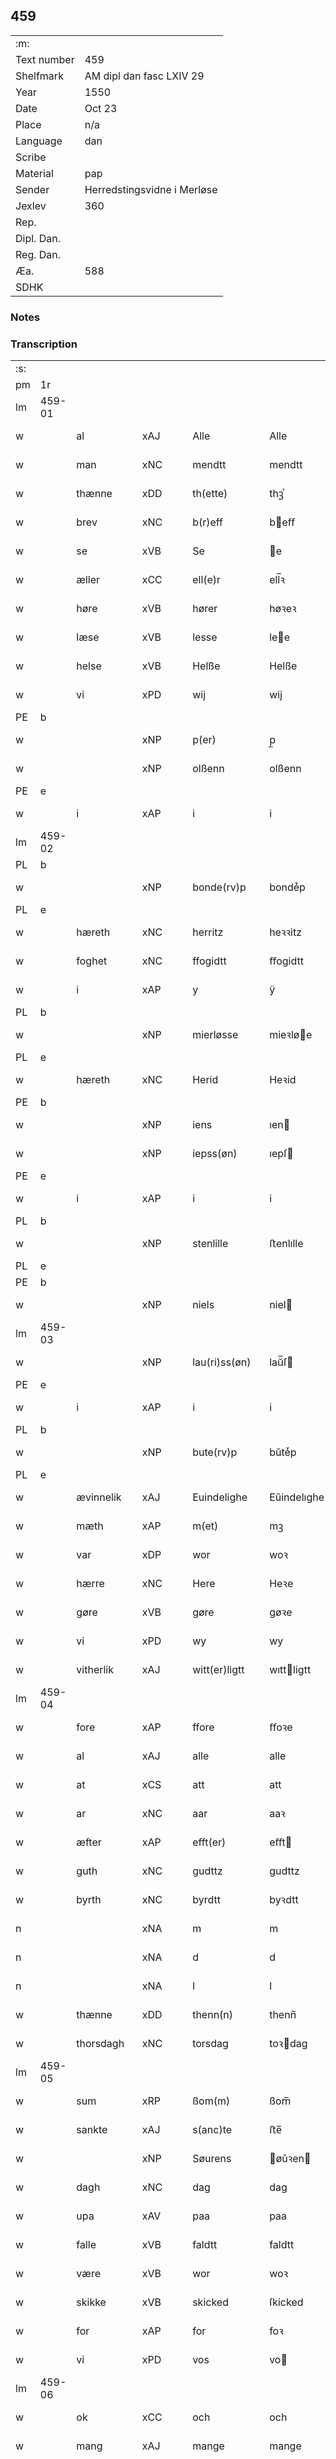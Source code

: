 ** 459
| :m:         |                             |
| Text number | 459                         |
| Shelfmark   | AM dipl dan fasc LXIV 29    |
| Year        | 1550                        |
| Date        | Oct 23                      |
| Place       | n/a                         |
| Language    | dan                         |
| Scribe      |                             |
| Material    | pap                         |
| Sender      | Herredstingsvidne i Merløse |
| Jexlev      | 360                         |
| Rep.        |                             |
| Dipl. Dan.  |                             |
| Reg. Dan.   |                             |
| Æa.         | 588                         |
| SDHK        |                             |

*** Notes


*** Transcription
| :s: |        |               |                |   |   |                  |             |   |   |   |   |     |   |   |    |               |
| pm  | 1r     |               |                |   |   |                  |             |   |   |   |   |     |   |   |    |               |
| lm  | 459-01 |               |                |   |   |                  |             |   |   |   |   |     |   |   |    |               |
| w   |        | al            | xAJ            |   |   | Alle             | Alle        |   |   |   |   | dan |   |   |    |        459-01 |
| w   |        | man         | xNC            |   |   | mendtt           | mendtt      |   |   |   |   | dan |   |   |    |        459-01 |
| w   |        | thænne        | xDD            |   |   | th(ette)         | thꝫͤ         |   |   |   |   | dan |   |   |    |        459-01 |
| w   |        | brev          | xNC            |   |   | b(r)eff          | beﬀ        |   |   |   |   | dan |   |   |    |        459-01 |
| w   |        | se            | xVB            |   |   | Se               | e          |   |   |   |   | dan |   |   |    |        459-01 |
| w   |        | æller         | xCC            |   |   | ell(e)r          | ell̅ꝛ        |   |   |   |   | dan |   |   |    |        459-01 |
| w   |        | høre          | xVB            |   |   | hører            | høꝛeꝛ       |   |   |   |   | dan |   |   |    |        459-01 |
| w   |        | læse         | xVB            |   |   | lesse            | lee        |   |   |   |   | dan |   |   |    |        459-01 |
| w   |        | helse         | xVB            |   |   | Helße            | Helße       |   |   |   |   | dan |   |   |    |        459-01 |
| w   |        | vi            | xPD            |   |   | wij              | wij         |   |   |   |   | dan |   |   |    |        459-01 |
| PE  | b      |               |                |   |   |                  |             |   |   |   |   |     |   |   |    |               |
| w   |        |             | xNP            |   |   | p(er)            | p̲           |   |   |   |   | dan |   |   |    |        459-01 |
| w   |        |          | xNP            |   |   | olßenn           | olßenn      |   |   |   |   | dan |   |   |    |        459-01 |
| PE  | e      |               |                |   |   |                  |             |   |   |   |   |     |   |   |    |               |
| w   |        | i             | xAP            |   |   | i                | i           |   |   |   |   | dan |   |   |    |        459-01 |
| lm  | 459-02 |               |                |   |   |                  |             |   |   |   |   |     |   |   |    |               |
| PL  | b      |               |                |   |   |                  |             |   |   |   |   |     |   |   |    |               |
| w   |        |        | xNP            |   |   | bonde(rv)p       | bondeͮp      |   |   |   |   | dan |   |   |    |        459-02 |
| PL  | e      |               |                |   |   |                  |             |   |   |   |   |     |   |   |    |               |
| w   |        | hæreth        | xNC            |   |   | herritz          | heꝛꝛitz     |   |   |   |   | dan |   |   |    |        459-02 |
| w   |        | foghet       | xNC            |   |   | ffogidtt         | ﬀogidtt     |   |   |   |   | dan |   |   |    |        459-02 |
| w   |        | i             | xAP            |   |   | y                | ÿ           |   |   |   |   | dan |   |   |    |        459-02 |
| PL  | b      |               |                |   |   |                  |             |   |   |   |   |     |   |   |    |               |
| w   |        |       | xNP            |   |   | mierløsse        | mieꝛløe    |   |   |   |   | dan |   |   |    |        459-02 |
| PL  | e      |               |                |   |   |                  |             |   |   |   |   |     |   |   |    |               |
| w   |        | hæreth        | xNC            |   |   | Herid            | Heꝛid       |   |   |   |   | dan |   |   |    |        459-02 |
| PE  | b      |               |                |   |   |                  |             |   |   |   |   |     |   |   |    |               |
| w   |        |            | xNP            |   |   | iens             | ıen        |   |   |   |   | dan |   |   |    |        459-02 |
| w   |        |         | xNP            |   |   | iepss(øn)        | ıepſ       |   |   |   |   | dan |   |   |    |        459-02 |
| PE  | e      |               |                |   |   |                  |             |   |   |   |   |     |   |   |    |               |
| w   |        | i             | xAP            |   |   | i                | i           |   |   |   |   | dan |   |   |    |        459-02 |
| PL  | b      |               |                |   |   |                  |             |   |   |   |   |     |   |   |    |               |
| w   |        |         | xNP            |   |   | stenlille        | ﬅenlılle    |   |   |   |   | dan |   |   |    |        459-02 |
| PL  | e      |               |                |   |   |                  |             |   |   |   |   |     |   |   |    |               |
| PE  | b      |               |                |   |   |                  |             |   |   |   |   |     |   |   |    |               |
| w   |        |           | xNP            |   |   | niels            | niel       |   |   |   |   | dan |   |   |    |        459-02 |
| lm  | 459-03 |               |                |   |   |                  |             |   |   |   |   |     |   |   |    |               |
| w   |        |         | xNP             |   |   | lau(ri)ss(øn)    | laŭ̅ſ       |   |   |   |   | dan |   |   |    |        459-03 |
| PE  | e      |               |                |   |   |                  |             |   |   |   |   |     |   |   |    |               |
| w   |        | i             | xAP            |   |   | i                | i           |   |   |   |   | dan |   |   |    |        459-03 |
| PL  | b      |               |                |   |   |                  |             |   |   |   |   |     |   |   |    |               |
| w   |        |         | xNP             |   |   | bute(rv)p        | bŭteͮp       |   |   |   |   | dan |   |   |    |        459-03 |
| PL  | e      |               |                |   |   |                  |             |   |   |   |   |     |   |   |    |               |
| w   |        | ævinnelik     | xAJ            |   |   | Euindelighe      | Eŭindelıghe |   |   |   |   | dan |   |   |    |        459-03 |
| w   |        | mæth          | xAP            |   |   | m(et)            | mꝫ          |   |   |   |   | dan |   |   |    |        459-03 |
| w   |        | var          | xDP            |   |   | wor              | woꝛ         |   |   |   |   | dan |   |   |    |        459-03 |
| w   |        | hærre           | xNC            |   |   | Here             | Heꝛe        |   |   |   |   | dan |   |   |    |        459-03 |
| w   |        | gøre          | xVB            |   |   | gøre             | gøꝛe        |   |   |   |   | dan |   |   |    |        459-03 |
| w   |        | vi            | xPD            |   |   | wy               | wy          |   |   |   |   | dan |   |   |    |        459-03 |
| w   |        | vitherlik    | xAJ            |   |   | witt(er)ligtt    | wıttligtt  |   |   |   |   | dan |   |   |    |        459-03 |
| lm  | 459-04 |               |                |   |   |                  |             |   |   |   |   |     |   |   |    |               |
| w   |        | fore           | xAP            |   |   | ffore            | ﬀoꝛe        |   |   |   |   | dan |   |   |    |        459-04 |
| w   |        | al            | xAJ            |   |   | alle             | alle        |   |   |   |   | dan |   |   |    |        459-04 |
| w   |        | at            | xCS            |   |   | att              | att         |   |   |   |   | dan |   |   |    |        459-04 |
| w   |        | ar            | xNC            |   |   | aar              | aaꝛ         |   |   |   |   | dan |   |   |    |        459-04 |
| w   |        | æfter         | xAP            |   |   | efft(er)         | eﬀt        |   |   |   |   | dan |   |   |    |        459-04 |
| w   |        | guth        | xNC            |   |   | gudttz           | gudttz      |   |   |   |   | dan |   |   |    |        459-04 |
| w   |        | byrth         | xNC            |   |   | byrdtt           | byꝛdtt      |   |   |   |   | dan |   |   |    |        459-04 |
| n   |        |            | xNA            |   |   | m                | m           |   |   |   |   | dan |   |   |    |        459-04 |
| n   |        |               | xNA            |   |   | d                | d           |   |   |   |   | dan |   |   |    |        459-04 |
| n   |        |               | xNA            |   |   | l                | l           |   |   |   |   | dan |   |   |    |        459-04 |
| w   |        | thænne        | xDD            |   |   | thenn(n)         | thenn̅       |   |   |   |   | dan |   |   |    |        459-04 |
| w   |        | thorsdagh       | xNC            |   |   | torsdag          | toꝛdag     |   |   |   |   | dan |   |   |    |        459-04 |
| lm  | 459-05 |               |                |   |   |                  |             |   |   |   |   |     |   |   |    |               |
| w   |        | sum          | xRP            |   |   | ßom(m)           | ßom̅         |   |   |   |   | dan |   |   |    |        459-05 |
| w   |        | sankte        | xAJ            |   |   | s(anc)te         | ﬅe̅          |   |   |   |   | dan |   |   |    |        459-05 |
| w   |        |        | xNP            |   |   | Søurens          | øŭꝛen     |   |   |   |   | dan |   |   |    |        459-05 |
| w   |        | dagh          | xNC            |   |   | dag              | dag         |   |   |   |   | dan |   |   |    |        459-05 |
| w   |        | upa           | xAV            |   |   | paa              | paa         |   |   |   |   | dan |   |   |    |        459-05 |
| w   |        | falle         | xVB            |   |   | faldtt           | faldtt      |   |   |   |   | dan |   |   |    |        459-05 |
| w   |        | være          | xVB            |   |   | wor              | woꝛ         |   |   |   |   | dan |   |   |    |        459-05 |
| w   |        | skikke         | xVB            |   |   | skicked          | ſkicked     |   |   |   |   | dan |   |   |    |        459-05 |
| w   |        | for           | xAP            |   |   | for              | foꝛ         |   |   |   |   | dan |   |   | =  |        459-05 |
| w   |        | vi           | xPD            |   |   | vos              | vo         |   |   |   |   | dan |   |   | == |        459-05 |
| lm  | 459-06 |               |                |   |   |                  |             |   |   |   |   |     |   |   |    |               |
| w   |        | ok            | xCC            |   |   | och              | och         |   |   |   |   | dan |   |   |    |        459-06 |
| w   |        | mang          | xAJ            |   |   | mange            | mange       |   |   |   |   | dan |   |   |    |        459-06 |
| w   |        | dandeman    | xNC            |   |   | da(n)ne mendtt   | da̅ne mendtt |   |   |   |   | dan |   |   |    |        459-06 |
| w   |        | flere         | xAJ            |   |   | fler(e)          | fleꝛ       |   |   |   |   | dan |   |   |    |        459-06 |
| w   |        | upa           | xAP            |   |   | paa              | paa         |   |   |   |   | dan |   |   |    |        459-06 |
| w   |        | fornævnd      | xAJ            |   |   | for(nefnde)      | foꝛᷠͤ         |   |   |   |   | dan |   |   |    |        459-06 |
| w   |        | thing         | xNC            |   |   | tingh            | tingh       |   |   |   |   | dan |   |   |    |        459-06 |
| w   |        | beskethen      | xAJ            |   |   | beskenn(n)       | beſkenn̅     |   |   |   |   | dan |   |   |    |        459-06 |
| lm  | 459-07 |               |                |   |   |                  |             |   |   |   |   |     |   |   |    |               |
| w   |        | sven        | xNC            |   |   | Suendtt          | ŭendtt     |   |   |   |   | dan |   |   |    |        459-07 |
| PE  | b      |               |                |   |   |                  |             |   |   |   |   |     |   |   |    |               |
| w   |        |         | xNP            |   |   | iørenn(n)        | iøꝛenn̅      |   |   |   |   | dan |   |   |    |        459-07 |
| w   |        |         | xNP            |   |   | Schriffuer(e)    | chꝛiﬀŭeꝛ̅   |   |   |   |   | dan |   |   |    |        459-07 |
| PE  | e      |               |                |   |   |                  |             |   |   |   |   |     |   |   |    |               |
| w   |        | innen       | xAP            |   |   | indenn(n)        | indenn̅      |   |   |   |   | dan |   |   |    |        459-07 |
| w   |        | thing        | xNC            |   |   | tinghe           | tinghe      |   |   |   |   | dan |   |   |    |        459-07 |
| w   |        | mæth          | xAP            |   |   | m(et)            | mꝫ          |   |   |   |   | dan |   |   |    |        459-07 |
| w   |        | ful         | xAJ            |   |   | ffuld            | ﬀŭld        |   |   |   |   | dan |   |   |    |        459-07 |
| w   |        | makt          | xNC            |   |   | mackt            | mackt       |   |   |   |   | dan |   |   |    |        459-07 |
| lm  | 459-08 |               |                |   |   |                  |             |   |   |   |   |     |   |   |    |               |
| w   |        | upa           | xAP            |   |   | paa              | paa         |   |   |   |   | dan |   |   |    |        459-08 |
| w   |        | sin          | xDP            |   |   | sin(n)           | ſin̅         |   |   |   |   | dan |   |   |    |        459-08 |
| w   |        | hosbondis     | lat            |   |   | hosbond(is)      | hoſbon     |   |   |   |   | dan |   |   |    |        459-08 |
| w   |        | vægh          | xNC            |   |   | wegne            | wegne       |   |   |   |   | dan |   |   |    |        459-08 |
| p   |        | /             | XX             |   |   | /                | /           |   |   |   |   | dan |   |   |    |        459-08 |
| w   |        | ok            | xCC            |   |   | och              | och         |   |   |   |   | dan |   |   |    |        459-08 |
| w   |        |           | XX            |   |   | ⸠besk⸡           | ⸠beſk⸡      |   |   |   |   | dan |   |   |    |        459-08 |
| w   |        | bithje        | xVB            |   |   | bed(is)          | be         |   |   |   |   | dan |   |   |    |        459-08 |
| w   |        | ok            | xCC            |   |   | och              | och         |   |   |   |   | dan |   |   |    |        459-08 |
| w   |        | fa          | xVB            |   |   | ffick            | ﬀick        |   |   |   |   | dan |   |   |    |        459-08 |
| w   |        | en            | xAT            |   |   | Ett              | Ett         |   |   |   |   | dan |   |   |    |        459-08 |
| w   |        | uvildigh      | xAJ            |   |   | vijll¦igtt       | vijll¦igtt  |   |   |   |   | dan |   |   |    | 459-08—459-09 |
| w   |        | thing        | xNC            |   |   | ting(is)         | tingꝭ       |   |   |   |   | dan |   |   |    |        459-09 |
| w   |        | vitne         | xNC            |   |   | widne            | widne       |   |   |   |   | dan |   |   |    |        459-09 |
| w   |        | af            | xAP            |   |   | aff              | aﬀ          |   |   |   |   | dan |   |   |    |        459-09 |
| n   |        |            | xNA            |   |   | xij              | xij         |   |   |   |   | dan |   |   |    |        459-09 |
| w   |        | logh+fast     | xAJ            |   |   | louffaste        | loŭﬀaﬅe     |   |   |   |   | dan |   |   |    |        459-09 |
| w   |        | dandeman    | xNC            |   |   | da(n)ne mendtt   | da̅ne mendtt |   |   |   |   | dan |   |   |    |        459-09 |
| w   |        | upa           | xAP            |   |   | paa              | paa         |   |   |   |   | dan |   |   |    |        459-09 |
| w   |        | thæn            | xAT            |   |   | de               | de          |   |   |   |   | dan |   |   |    |        459-09 |
| lm  | 459-10 |               |                |   |   |                  |             |   |   |   |   |     |   |   |    |               |
| w   |        | orth          | xNC            |   |   | ordtt            | oꝛdtt       |   |   |   |   | dan |   |   |    |        459-10 |
| PE  | b      |               |                |   |   |                  |             |   |   |   |   |     |   |   |    |               |
| w   |        |             | xNP            |   |   | iep              | ıep         |   |   |   |   | dan |   |   |    |        459-10 |
| w   |        |       | xNP            |   |   | iørenss(øn)      | ıøꝛenſ     |   |   |   |   | dan |   |   |    |        459-10 |
| PE  | e      |               |                |   |   |                  |             |   |   |   |   |     |   |   |    |               |
| w   |        | i             | xAP            |   |   | i                | i           |   |   |   |   | dan |   |   |    |        459-10 |
| PL  | b      |               |                |   |   |                  |             |   |   |   |   |     |   |   |    |               |
| w   |        |               | xNP            |   |   | mølleboe(rv)p    | mølleboeͮp   |   |   |   |   | dan |   |   |    |        459-10 |
| PL  | e      |               |                |   |   |                  |             |   |   |   |   |     |   |   |    |               |
| w   |        | sta           | xVB            |   |   | stod             | ſtod        |   |   |   |   | dan |   |   |    |        459-10 |
| w   |        | upa           | xAP            |   |   | paa              | paa         |   |   |   |   | dan |   |   |    |        459-10 |
| PL  | b      |               |                |   |   |                  |             |   |   |   |   |     |   |   |    |               |
| w   |        |               | xNP            |   |   | mierløsse        | mieꝛløe    |   |   |   |   | dan |   |   |    |        459-10 |
| PL  | e      |               |                |   |   |                  |             |   |   |   |   |     |   |   |    |               |
| w   |        | hæreth      | xNC            |   |   | heridttz         | heꝛidttz    |   |   |   |   | dan |   |   |    |        459-10 |
| lm  | 459-11 |               |                |   |   |                  |             |   |   |   |   |     |   |   |    |               |
| w   |        | thing         | xNC            |   |   | tingh            | tingh       |   |   |   |   | dan |   |   |    |        459-11 |
| w   |        | ok            | xCC            |   |   | och              | och         |   |   |   |   | dan |   |   |    |        459-11 |
| w   |        | besta         | xVB            |   |   | bestod           | beﬅod       |   |   |   |   | dan |   |   |    |        459-11 |
| w   |        | for           | xAV            |   |   | for              | foꝛ         |   |   |   |   | dan |   |   |    |        459-11 |
| w   |        |              | xNA            |   |   | i                | i           |   |   |   |   | dan |   |   |    |        459-11 |
| w   |        | domere        | xNC            |   |   | domer            | domeꝛ       |   |   |   |   | dan |   |   |    |        459-11 |
| w   |        | ok            | xCC            |   |   | och              | och         |   |   |   |   | dan |   |   |    |        459-11 |
| w   |        | dandeman    | xNC            |   |   | da(n)ne mendtt   | da̅ne mendtt |   |   |   |   | dan |   |   |    |        459-11 |
| w   |        | at            | xCS            |   |   | att              | att         |   |   |   |   | dan |   |   |    |        459-11 |
| w   |        | han          | xPD            |   |   | hand             | hand        |   |   |   |   | dan |   |   |    |        459-11 |
| lm  | 459-12 |               |                |   |   |                  |             |   |   |   |   |     |   |   |    |               |
| w   |        | kænne         | xVB            |   |   | kend(is)         | ken        |   |   |   |   | dan |   |   |    |        459-12 |
| w   |        | sik           | xPD            |   |   | sigh             | ſigh        |   |   |   |   | dan |   |   |    |        459-12 |
| w   |        | ænge       | xPD            |   |   | ingenn(n)        | ingenn̅      |   |   |   |   | dan |   |   |    |        459-12 |
| w   |        | lot          | xNC            |   |   | laad             | laad        |   |   |   |   | dan |   |   |    |        459-12 |
| w   |        | at            | xIM            |   |   | att              | att         |   |   |   |   | dan |   |   |    |        459-12 |
| w   |        | have          | xVB            |   |   | Haffue           | Haﬀŭe       |   |   |   |   | dan |   |   |    |        459-12 |
| w   |        | i             | xAP            |   |   | i                | i           |   |   |   |   | dan |   |   |    |        459-12 |
| w   |        | thæn          | xAT            |   |   | denn             | denn        |   |   |   |   | dan |   |   |    |        459-12 |
| w   |        | grund         | xNC            |   |   | grund            | gꝛŭnd       |   |   |   |   | dan |   |   |    |        459-12 |
| w   |        | sum           | xRP            |   |   | som(m)           | ſom̅         |   |   |   |   | dan |   |   |    |        459-12 |
| lm  | 459-13 |               |                |   |   |                  |             |   |   |   |   |     |   |   |    |               |
| PE  |        |               |                |   |   |                  |             |   |   |   |   |     |   |   |    |               |
| w   |        |               | xNP            |   |   | moens            | moen       |   |   |   |   | dan |   |   |    |        459-13 |
| w   |        |               | xNP            |   |   | anderss(øn)      | andeꝛſ     |   |   |   |   | dan |   |   |    |        459-13 |
| PE  | e      |               |                |   |   |                  |             |   |   |   |   |     |   |   |    |               |
| w   |        | i             | xAP            |   |   | i                | i           |   |   |   |   | dan |   |   |    |        459-13 |
| PL  | b      |               |                |   |   |                  |             |   |   |   |   |     |   |   |    |               |
| w   |        |               | xNP            |   |   | taast(rv)p       | taaﬅͮp       |   |   |   |   | dan |   |   |    |        459-13 |
| PL  | e      |               |                |   |   |                  |             |   |   |   |   |     |   |   |    |               |
| w   |        | ok            | xCC            |   |   | och              | och         |   |   |   |   | dan |   |   |    |        459-13 |
| w   |        | fornævnd      | xAJ            |   |   | for(nefnde)      | foꝛᷠͤ         |   |   |   |   | dan |   |   |    |        459-13 |
| PE  | b      |               |                |   |   |                  |             |   |   |   |   |     |   |   |    |               |
| w   |        |               | xNP            |   |   | iep              | ıep         |   |   |   |   | dan |   |   |    |        459-13 |
| w   |        |               | xNP            |   |   | iørens(øn)       | iøꝛen      |   |   |   |   | dan |   |   |    |        459-13 |
| PE  | e      |               |                |   |   |                  |             |   |   |   |   |     |   |   |    |               |
| w   |        | i             | xAP            |   |   | i                | i           |   |   |   |   | dan |   |   |    |        459-13 |
| w   |        | thrætte        | xNC            |   |   | trætte           | tꝛætte      |   |   |   |   | dan |   |   |    |        459-13 |
| w   |        | have          | xVB            |   |   | Haffue           | Haﬀŭe       |   |   |   |   | dan |   |   |    |        459-13 |
| lm  | 459-14 |               |                |   |   |                  |             |   |   |   |   |     |   |   |    |               |
| w   |        | tha           | xAV            |   |   | daa              | daa         |   |   |   |   | dan |   |   |    |        459-14 |
| w   |        | til           | xAV            |   |   | till             | till        |   |   |   |   | dan |   |   |    |        459-14 |
| w   |        | mæle        | xVB            |   |   | melt(is)         | meltꝭ       |   |   |   |   | dan |   |   |    |        459-14 |
| w   |        | beskethen      | xAJ            |   |   | beskenn(n)       | beſkenn̅     |   |   |   |   | dan |   |   |    |        459-14 |
| w   |        | man         | xNC            |   |   | mandtt           | mandtt      |   |   |   |   | dan |   |   |    |        459-14 |
| PE  | b      |               |                |   |   |                  |             |   |   |   |   |     |   |   |    |               |
| w   |        |               | xNP            |   |   | p(er)            | p̲           |   |   |   |   | dan |   |   |    |        459-14 |
| w   |        |               | xNP            |   |   | Erickss(øn)      | Eꝛickſ     |   |   |   |   | dan |   |   |    |        459-14 |
| PE  | e      |               |                |   |   |                  |             |   |   |   |   |     |   |   |    |               |
| w   |        | i             | xAP            |   |   | i                | i           |   |   |   |   | dan |   |   |    |        459-14 |
| PL  | b      |               |                |   |   |                  |             |   |   |   |   |     |   |   |    |               |
| w   |        |               | xNP            |   |   | wandløsse        | wandløe    |   |   |   |   | dan |   |   |    |        459-14 |
| PL  | e      |               |                |   |   |                  |             |   |   |   |   |     |   |   |    |               |
| lm  | 459-15 |               |                |   |   |                  |             |   |   |   |   |     |   |   |    |               |
| w   |        | til          | xAP            |   |   | thill            | thill       |   |   |   |   | dan |   |   |    |        459-15 |
| w   |        | sik           | xPD            |   |   | sig              | ſig         |   |   |   |   | dan |   |   |    |        459-15 |
| w   |        | at            | xIM            |   |   | att              | att         |   |   |   |   | dan |   |   |    |        459-15 |
| w   |        | jaghe          | xVB            |   |   | iage             | ıage        |   |   |   |   | dan |   |   |    |        459-15 |
| n   |        |             | xNA            |   |   | xj               | xj          |   |   |   |   | dan |   |   |    |        459-15 |
| w   |        | dandeman    | xNC            |   |   | da(n)ne mendtt   | da̅ne mendtt |   |   |   |   | dan |   |   |    |        459-15 |
| w   |        | ut            | xAV            |   |   | vd               | vd          |   |   |   |   | dan |   |   |    |        459-15 |
| w   |        | at            | xIM            |   |   | att              | att         |   |   |   |   | dan |   |   |    |        459-15 |
| w   |        | gange         | xVB            |   |   | gaa              | gaa         |   |   |   |   | dan |   |   |    |        459-15 |
| w   |        | ok            | xCC            |   |   | och              | och         |   |   |   |   | dan |   |   |    |        459-15 |
| w   |        | vitne         | xVB            |   |   | widne            | wıdne       |   |   |   |   | dan |   |   |    |        459-15 |
| lm  | 459-16 |               |                |   |   |                  |             |   |   |   |   |     |   |   |    |               |
| w   |        | thær          | xAV            |   |   | th(er)           | th         |   |   |   |   | dan |   |   |    |        459-16 |
| w   |        | æn          | xAV            |   |   | enn(n)           | enn̅         |   |   |   |   | dan |   |   |    |        459-16 |
| w   |        | sum           | xRP            |   |   | som(m)           | ſom̅         |   |   |   |   | dan |   |   |    |        459-16 |
| w   |        | være          | xVB            |   |   | wor              | woꝛ         |   |   |   |   | dan |   |   |    |        459-16 |
| PE  | b      |               |                |   |   |                  |             |   |   |   |   |     |   |   |    |               |
| w   |        |               | xNP            |   |   | p(er)            | p̲           |   |   |   |   | dan |   |   |    |        459-16 |
| w   |        |               | xNP            |   |   | mattz            | mattz       |   |   |   |   | dan |   |   |    |        459-16 |
| PE  | e      |               |                |   |   |                  |             |   |   |   |   |     |   |   |    |               |
| w   |        | i             | xAP            |   |   | i                | i           |   |   |   |   | dan |   |   |    |        459-16 |
| PL  | b      |               |                |   |   |                  |             |   |   |   |   |     |   |   |    |               |
| w   |        |               | xNP            |   |   | vggløsse         | vggløe     |   |   |   |   | dan |   |   |    |        459-16 |
| PL  | e      |               |                |   |   |                  |             |   |   |   |   |     |   |   |    |               |
| PE  | b      |               |                |   |   |                  |             |   |   |   |   |     |   |   |    |               |
| w   |        |               | xNP            |   |   | oluff            | olŭﬀ        |   |   |   |   | dan |   |   |    |        459-16 |
| w   |        |               | xNP            |   |   | iens(øn)         | ıen        |   |   |   |   | dan |   |   |    |        459-16 |
| Pe  | e      |               |                |   |   |                  |             |   |   |   |   |     |   |   |    |               |
| w   |        | vither        | xAP            |   |   | vid              | vıd         |   |   |   |   | dan |   |   |    |        459-16 |
| w   |        | beskethen      | xAJ            |   |   | bec¦kenn(n)      | bec¦kenn̅    |   |   |   |   | dan |   |   |    | 459-16—459-17 |
| w   |        | ibidem        | xAV            |   |   | ibid(em)         | ıbı        |   |   |   |   | lat |   |   |    |        459-17 |
| PE  | b      |               |                |   |   |                  |             |   |   |   |   |     |   |   |    |               |
| w   |        |            | xNP            |   |   | Hans             | Han        |   |   |   |   | dan |   |   |    |        459-17 |
| w   |        |         | xNP            |   |   | deyss(øn)        | deyſ       |   |   |   |   | dan |   |   |    |        459-17 |
| PE  | e      |               |                |   |   |                  |             |   |   |   |   |     |   |   |    |               |
| w   |        | ibidem        | xAV            |   |   | ibid(em)         | ibi        |   |   |   |   | lat |   |   |    |        459-17 |
| PE  | b      |               |                |   |   |                  |             |   |   |   |   |     |   |   |    |               |
| w   |        |           | xNP            |   |   | lasse            | lae        |   |   |   |   | dan |   |   |    |        459-17 |
| w   |        |        | xNP            |   |   | nielss(øn)       | nielſ      |   |   |   |   | dan |   |   |    |        459-17 |
| PE  | e      |               |                |   |   |                  |             |   |   |   |   |     |   |   |    |               |
| w   |        | ibidem        | xAV            |   |   | ibid(em)         | ibi        |   |   |   |   | lat |   |   |    |        459-17 |
| PE  | b      |               |                |   |   |                  |             |   |   |   |   |     |   |   |    |               |
| w   |        |           | xNP            |   |   | oluff            | olŭﬀ        |   |   |   |   | dan |   |   |    |        459-17 |
| w   |        |               | xNP            |   |   | skenck           | ſkenck      |   |   |   |   | dan |   |   |    |        459-17 |
| PE  | e      |               |                |   |   |                  |             |   |   |   |   |     |   |   |    |               |
| lm  | 459-18 |               |                |   |   |                  |             |   |   |   |   |     |   |   |    |               |
| w   |        | i             | xAP            |   |   | i                | i           |   |   |   |   | dan |   |   |    |        459-18 |
| PL  | b      |               |                |   |   |                  |             |   |   |   |   |     |   |   |    |               |
| w   |        |               | xNP            |   |   | stenn(n)         | ﬅenn̅        |   |   |   |   | dan |   |   |    |        459-18 |
| w   |        |           | xNP            |   |   | magle            | magle       |   |   |   |   | dan |   |   |    |        459-18 |
| PL  | e      |               |                |   |   |                  |             |   |   |   |   |     |   |   |    |               |
| PE  | b      |               |                |   |   |                  |             |   |   |   |   |     |   |   |    |               |
| w   |        |            | xNP            |   |   | iens             | ıen        |   |   |   |   | dan |   |   |    |        459-18 |
| w   |        |               | xNP            |   |   | poelss(øn)       | poelſ      |   |   |   |   | dan |   |   |    |        459-18 |
| PE  | e      |               |                |   |   |                  |             |   |   |   |   |     |   |   |    |               |
| w   |        | ibidem        | xAV            |   |   | !ebid(em)¡       | !ebi¡      |   |   |   |   | lat |   |   |    |        459-18 |
| PE  | b      |               |                |   |   |                  |             |   |   |   |   |     |   |   |    |               |
| w   |        |               | xNP            |   |   | lauridttz        | laŭꝛıdttz   |   |   |   |   | dan |   |   |    |        459-18 |
| w   |        |        | xNP            |   |   | nielss(øn)       | nielſ      |   |   |   |   | dan |   |   |    |        459-18 |
| PE  | e      |               |                |   |   |                  |             |   |   |   |   |     |   |   |    |               |
| w   |        | i             | xAP            |   |   | i                | i           |   |   |   |   | dan |   |   |    |        459-18 |
| PL  | b      |               |                |   |   |                  |             |   |   |   |   |     |   |   |    |               |
| w   |        |               | xNP            |   |   | Elskilst(rv)p    | Elſkilﬅͮp    |   |   |   |   | dan |   |   |    |        459-18 |
| PL  | e      |               |                |   |   |                  |             |   |   |   |   |     |   |   |    |               |
| lm  | 459-19 |               |                |   |   |                  |             |   |   |   |   |     |   |   |    |               |
| PE  | b      |               |                |   |   |                  |             |   |   |   |   |     |   |   |    |               |
| w   |        |            | xNP            |   |   | Hans             | Han        |   |   |   |   | dan |   |   |    |        459-19 |
| w   |        |               | xNP            |   |   | iepss(øn)        | ıepſ       |   |   |   |   | dan |   |   |    |        459-19 |
| PE  | e      |               |                |   |   |                  |             |   |   |   |   |     |   |   |    |               |
| w   |        | i             | xAP            |   |   | i                | i           |   |   |   |   | dan |   |   |    |        459-19 |
| PL  | b      |               |                |   |   |                  |             |   |   |   |   |     |   |   |    |               |
| w   |        |               | xNP            |   |   | nørrup           | nøꝛꝛŭp      |   |   |   |   | dan |   |   |    |        459-19 |
| PL  | e      |               |                |   |   |                  |             |   |   |   |   |     |   |   |    |               |
| PE  | b      |               |                |   |   |                  |             |   |   |   |   |     |   |   |    |               |
| w   |        |             | xNP            |   |   | iep              | ıep         |   |   |   |   | dan |   |   |    |        459-19 |
| w   |        |               | xNP            |   |   | lauridzenn(n)    | laŭꝛıdzenn̅  |   |   |   |   | dan |   |   |    |        459-19 |
| PE  | e      |               |                |   |   |                  |             |   |   |   |   |     |   |   |    |               |
| w   |        | i             | xAP            |   |   | i                | i           |   |   |   |   | dan |   |   |    |        459-19 |
| PL  | b      |               |                |   |   |                  |             |   |   |   |   |     |   |   |    |               |
| w   |        |               | xNP            |   |   | taast(rv)p       | taaﬅͮp       |   |   |   |   | dan |   |   |    |        459-19 |
| PL  | e      |               |                |   |   |                  |             |   |   |   |   |     |   |   |    |               |
| PE  | b      |               |                |   |   |                  |             |   |   |   |   |     |   |   |    |               |
| w   |        |           | xNP            |   |   | niels            | niel       |   |   |   |   | dan |   |   |    |        459-19 |
| w   |        |         | xNP            |   |   | ienss(øn)        | ienſ       |   |   |   |   | dan |   |   |    |        459-19 |
| PE  | e      |               |                |   |   |                  |             |   |   |   |   |     |   |   |    |               |
| lm  | 459-20 |               |                |   |   |                  |             |   |   |   |   |     |   |   |    |               |
| w   |        | ibidem        | xAV            |   |   | ibid(em)         | ibi        |   |   |   |   | lat |   |   |    |        459-20 |
| w   |        | thænne        | xDD            |   |   | thesse           | thee       |   |   |   |   | dan |   |   |    |        459-20 |
| w   |        | fornævnd      | xAJ            |   |   | for(nefnde)      | foꝛᷠͤ         |   |   |   |   | dan |   |   |    |        459-20 |
| n   |        |            | xNA            |   |   | xij              | xij         |   |   |   |   | dan |   |   |    |        459-20 |
| w   |        | logh+fast     | xAJ            |   |   | louffaste        | loŭﬀaﬅe     |   |   |   |   | dan |   |   |    |        459-20 |
| w   |        | dandeman    | xNC            |   |   | da(n)ne mendtt   | da̅ne mendtt |   |   |   |   | dan |   |   |    |        459-20 |
| w   |        | ut            | xAV            |   |   | wd               | wd          |   |   |   |   | dan |   |   |    |        459-20 |
| w   |        | gange         | xVB            |   |   | ginge            | ginge       |   |   |   |   | dan |   |   |    |        459-20 |
| w   |        | i             | xAP            |   |   | y                | ÿ           |   |   |   |   | dan |   |   |    |        459-20 |
| w   |        | berath         | xNC            |   |   | be¦raad          | be¦ꝛaad     |   |   |   |   | dan |   |   |    | 459-20—459-21 |
| w   |        | ok            | xCC            |   |   | och              | och         |   |   |   |   | dan |   |   |    |        459-21 |
| w   |        | vælberaahe   | xVB            |   |   | welberaade       | welbeꝛaade  |   |   |   |   | dan |   |   |    |        459-21 |
| w   |        | gen        | xAV            |   |   | igenn(n)         | igenn̅       |   |   |   |   | dan |   |   |    |        459-21 |
| w   |        | kome          | xVB            |   |   | ko(m)me          | ko̅me        |   |   |   |   | dan |   |   |    |        459-21 |
| w   |        | ok            | xCC            |   |   | och              | och         |   |   |   |   | dan |   |   |    |        459-21 |
| w   |        | late          | xVB            |   |   | lade             | lade        |   |   |   |   | dan |   |   |    |        459-21 |
| w   |        | thæn          | xPD            |   |   | dem              | dem         |   |   |   |   | dan |   |   |    |        459-21 |
| w   |        | guth          | xNC            |   |   | gud              | gŭd         |   |   |   |   | dan |   |   |    |        459-21 |
| w   |        | til           | xAP            |   |   | till             | tıll        |   |   |   |   | dan |   |   |    |        459-21 |
| lm  | 459-22 |               |                |   |   |                  |             |   |   |   |   |     |   |   |    |               |
| w   |        | hjalp        | xNC            |   |   | Hielpe           | Hielpe      |   |   |   |   | dan |   |   |    |        459-22 |
| w   |        | ok            | xCC            |   |   | och              | och         |   |   |   |   | dan |   |   |    |        459-22 |
| w   |        | hul      | xAJ            |   |   | Huld             | Hŭld        |   |   |   |   | dan |   |   |    |        459-22 |
| w   |        | at            | xIM            |   |   | att              | att         |   |   |   |   | dan |   |   |    |        459-22 |
| w   |        | varthe        | xVB            |   |   | worde            | woꝛde       |   |   |   |   | dan |   |   |    |        459-22 |
| w   |        | hvær          | xPD            |   |   | Huer             | Hŭeꝛ        |   |   |   |   | dan |   |   |    |        459-22 |
| w   |        | mæth          | xAP            |   |   | m(et)            | mꝫ          |   |   |   |   | dan |   |   |    |        459-22 |
| w   |        | tve           | xNA            |   |   | to               | to          |   |   |   |   | dan |   |   |    |        459-22 |
| w   |        | oprækje     | xVB            |   |   | opraackte        | opꝛaackte   |   |   |   |   | dan |   |   |    |        459-22 |
| w   |        | finger       | xNC            |   |   | ffingre          | ﬀingꝛe      |   |   |   |   | dan |   |   |    |        459-22 |
| lm  | 459-23 |               |                |   |   |                  |             |   |   |   |   |     |   |   |    |               |
| w   |        | at            | xCS            |   |   | att              | att         |   |   |   |   | dan |   |   |    |        459-23 |
| w   |        | thæn          | xPD            |   |   | the              | the         |   |   |   |   | dan |   |   |    |        459-23 |
| w   |        | hos           | xAV            |   |   | Hos              | Ho         |   |   |   |   | dan |   |   |    |        459-23 |
| w   |        | være          | xVB            |   |   | wore             | woꝛe        |   |   |   |   | dan |   |   |    |        459-23 |
| w   |        | same    | xAJ            |   |   | sa(m)me          | ſa̅me        |   |   |   |   | dan |   |   |    |        459-23 |
| w   |        | dagh          | xNC            |   |   | dagh             | dagh        |   |   |   |   | dan |   |   |    |        459-23 |
| w   |        | ok            | xCC            |   |   | och              | och         |   |   |   |   | dan |   |   |    |        459-23 |
| w   |        | se          | xVB            |   |   | saae             | ſaae        |   |   |   |   | dan |   |   |    |        459-23 |
| w   |        | ok            | xCC            |   |   | och              | och         |   |   |   |   | dan |   |   |    |        459-23 |
| w   |        | høre          | xVB            |   |   | hørde            | høꝛde       |   |   |   |   | dan |   |   |    |        459-23 |
| w   |        | upa           | xAV            |   |   | paa              | paa         |   |   |   |   | dan |   |   |    |        459-23 |
| w   |        | at            | xCS            |   |   | att              | att         |   |   |   |   | dan |   |   |    |        459-23 |
| w   |        | sva            | xAV            |   |   | saa              | ſaa         |   |   |   |   | dan |   |   |    |        459-23 |
| lm  | 459-24 |               |                |   |   |                  |             |   |   |   |   |     |   |   |    |               |
| w   |        | i             | xAP            |   |   | i                | i           |   |   |   |   | dan |   |   |    |        459-24 |
| w   |        | sanhet        | xNC            |   |   | sandhed          | ſandhed     |   |   |   |   | dan |   |   |    |        459-24 |
| w   |        | gange           | xVB            |   |   | gick             | gıck        |   |   |   |   | dan |   |   |    |        459-24 |
| w   |        | ok            | xCC            |   |   | och              | och         |   |   |   |   | dan |   |   |    |        459-24 |
| w   |        | fare         | xVB            |   |   | ffoer            | ﬀoeꝛ        |   |   |   |   | dan |   |   |    |        459-24 |
| w   |        | upa           | xAP            |   |   | paa              | paa         |   |   |   |   | dan |   |   |    |        459-24 |
| PL  | b      |               |                |   |   |                  |             |   |   |   |   |     |   |   |    |               |
| w   |        |      | xNP            |   |   | mierløsse        | mieꝛløe    |   |   |   |   | dan |   |   |    |        459-24 |
| PL  | e      |               |                |   |   |                  |             |   |   |   |   |     |   |   |    |               |
| w   |        | hæreth     | xNC            |   |   | Herridttz        | Heꝛꝛidttz   |   |   |   |   | dan |   |   |    |        459-24 |
| w   |        | thing         | xNC            |   |   | tingh            | tingh       |   |   |   |   | dan |   |   |    |        459-24 |
| w   |        | i             | xAP            |   |   | i                | i           |   |   |   |   | dan |   |   |    |        459-24 |
| w   |        | al            | xAJ            |   |   | alle             | alle        |   |   |   |   | dan |   |   |    |        459-24 |
| lm  | 459-25 |               |                |   |   |                  |             |   |   |   |   |     |   |   |    |               |
| w   |        | orth          | xNC            |   |   | ord              | oꝛd         |   |   |   |   | dan |   |   |    |        459-25 |
| w   |        | ok            | xCC            |   |   | och              | och         |   |   |   |   | dan |   |   |    |        459-25 |
| w   |        | punkt         | xNC            |   |   | punte            | pŭnte       |   |   |   |   | dan |   |   |    |        459-25 |
| w   |        | sum           | xRP            |   |   | som(m)           | ſom̅         |   |   |   |   | dan |   |   |    |        459-25 |
| w   |        | forskreven | xCS            |   |   | ffor(screffuitt) | ﬀoꝛͧͥͭͭ         |   |   |   |   | dan |   |   |    |        459-25 |
| w   |        | sta           | xVB            |   |   | staar            | ﬅaaꝛ        |   |   |   |   | dan |   |   |    |        459-25 |
| w   |        | thæn          | xPD            |   |   | th(et)           | thꝫ         |   |   |   |   | dan |   |   |    |        459-25 |
| w   |        | besta         | xVB            |   |   | bestaa           | beﬅaa       |   |   |   |   | dan |   |   |    |        459-25 |
| w   |        | ok            | xCC            |   |   | och              | och         |   |   |   |   | dan |   |   |    |        459-25 |
| w   |        | vi            | xPD            |   |   | wij              | wij         |   |   |   |   | dan |   |   |    |        459-25 |
| w   |        | mæth          | xAP            |   |   | m(et)            | mꝫ          |   |   |   |   | dan |   |   |    |        459-25 |
| w   |        | var           | xDP            |   |   | vore             | voꝛe        |   |   |   |   | dan |   |   |    |        459-25 |
| lm  | 459-26 |               |                |   |   |                  |             |   |   |   |   |     |   |   |    |               |
| w   |        | insighle      | xNC            |   |   | ingzegle         | ıngzegle    |   |   |   |   | dan |   |   |    |        459-26 |
| w   |        | næthen        | xAV            |   |   | nede(n)          | nede̅        |   |   |   |   | dan |   |   |    |        459-26 |
| w   |        | upa           | xAP            |   |   | paa              | paa         |   |   |   |   | dan |   |   |    |        459-26 |
| w   |        | thænne        | xDD            |   |   | th(ette)         | thꝫͤ         |   |   |   |   | dan |   |   |    |        459-26 |
| w   |        | var        | xDP            |   |   | wortt            | woꝛtt       |   |   |   |   | dan |   |   |    |        459-26 |
| w   |        | open          | xAJ            |   |   | obne             | obne        |   |   |   |   | dan |   |   |    |        459-26 |
| w   |        | brev          | xNC            |   |   | bref             | bꝛef        |   |   |   |   | dan |   |   |    |        459-26 |
| w   |        | datum         | lat            |   |   | dat(um)          | datꝭ        |   |   |   |   | lat |   |   |    |        459-26 |
| w   |        | vt            | lat            |   |   | vtt              | vtt         |   |   |   |   | lat |   |   |    |        459-26 |
| w   |        | ßvpra         | lat            |   |   | ßvp(ra)          | ßvp        |   |   |   |   | lat |   |   |    |        459-26 |
| :e: |        |               |                |   |   |                  |             |   |   |   |   |     |   |   |    |               |


